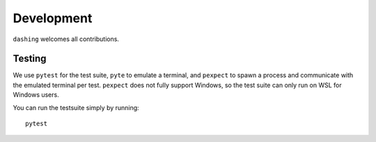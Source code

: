 Development
-----------

``dashing`` welcomes all contributions.

Testing
=======

We use ``pytest`` for the test suite, ``pyte`` to emulate a terminal, and ``pexpect`` to spawn a process and communicate
with the emulated terminal per test. ``pexpect`` does not fully support Windows, so the test suite can only run on WSL
for Windows users.

You can run the testsuite simply by running::

   pytest